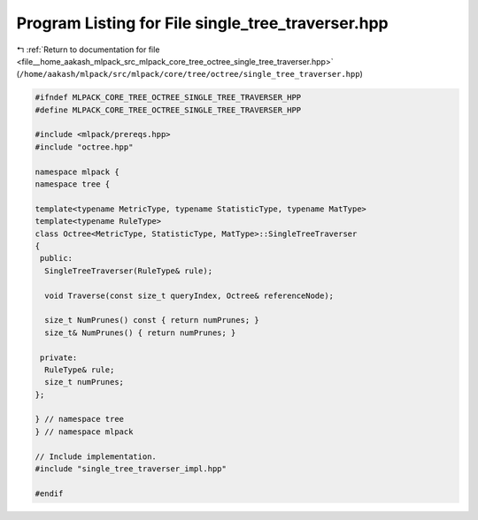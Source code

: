 
.. _program_listing_file__home_aakash_mlpack_src_mlpack_core_tree_octree_single_tree_traverser.hpp:

Program Listing for File single_tree_traverser.hpp
==================================================

|exhale_lsh| :ref:`Return to documentation for file <file__home_aakash_mlpack_src_mlpack_core_tree_octree_single_tree_traverser.hpp>` (``/home/aakash/mlpack/src/mlpack/core/tree/octree/single_tree_traverser.hpp``)

.. |exhale_lsh| unicode:: U+021B0 .. UPWARDS ARROW WITH TIP LEFTWARDS

.. code-block:: cpp

   
   #ifndef MLPACK_CORE_TREE_OCTREE_SINGLE_TREE_TRAVERSER_HPP
   #define MLPACK_CORE_TREE_OCTREE_SINGLE_TREE_TRAVERSER_HPP
   
   #include <mlpack/prereqs.hpp>
   #include "octree.hpp"
   
   namespace mlpack {
   namespace tree {
   
   template<typename MetricType, typename StatisticType, typename MatType>
   template<typename RuleType>
   class Octree<MetricType, StatisticType, MatType>::SingleTreeTraverser
   {
    public:
     SingleTreeTraverser(RuleType& rule);
   
     void Traverse(const size_t queryIndex, Octree& referenceNode);
   
     size_t NumPrunes() const { return numPrunes; }
     size_t& NumPrunes() { return numPrunes; }
   
    private:
     RuleType& rule;
     size_t numPrunes;
   };
   
   } // namespace tree
   } // namespace mlpack
   
   // Include implementation.
   #include "single_tree_traverser_impl.hpp"
   
   #endif
